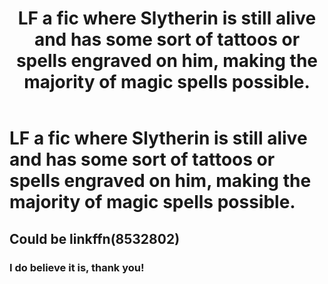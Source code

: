 #+TITLE: LF a fic where Slytherin is still alive and has some sort of tattoos or spells engraved on him, making the majority of magic spells possible.

* LF a fic where Slytherin is still alive and has some sort of tattoos or spells engraved on him, making the majority of magic spells possible.
:PROPERTIES:
:Author: viol8er
:Score: 1
:DateUnix: 1460837625.0
:DateShort: 2016-Apr-17
:FlairText: Request
:END:

** Could be linkffn(8532802)
:PROPERTIES:
:Author: PKSTEAD
:Score: 3
:DateUnix: 1460849120.0
:DateShort: 2016-Apr-17
:END:

*** I do believe it is, thank you!
:PROPERTIES:
:Author: viol8er
:Score: 1
:DateUnix: 1460849406.0
:DateShort: 2016-Apr-17
:END:
